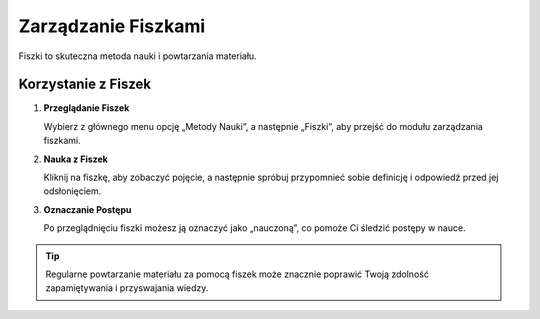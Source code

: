 Zarządzanie Fiszkami
====================

Fiszki to skuteczna metoda nauki i powtarzania materiału. 

Korzystanie z Fiszek
---------------------

1. **Przeglądanie Fiszek**

   Wybierz z głównego menu opcję „Metody Nauki”, a następnie „Fiszki”, aby przejść do modułu zarządzania fiszkami.

2. **Nauka z Fiszek**

   Kliknij na fiszkę, aby zobaczyć pojęcie, a następnie spróbuj przypomnieć sobie definicję i  odpowiedź przed jej odsłonięciem.

3. **Oznaczanie Postępu**

   Po przeglądnięciu fiszki możesz ją oznaczyć jako „nauczoną”, co pomoże Ci śledzić postępy w nauce.

.. tip:: Regularne powtarzanie materiału za pomocą fiszek może znacznie poprawić Twoją zdolność zapamiętywania i przyswajania wiedzy.
